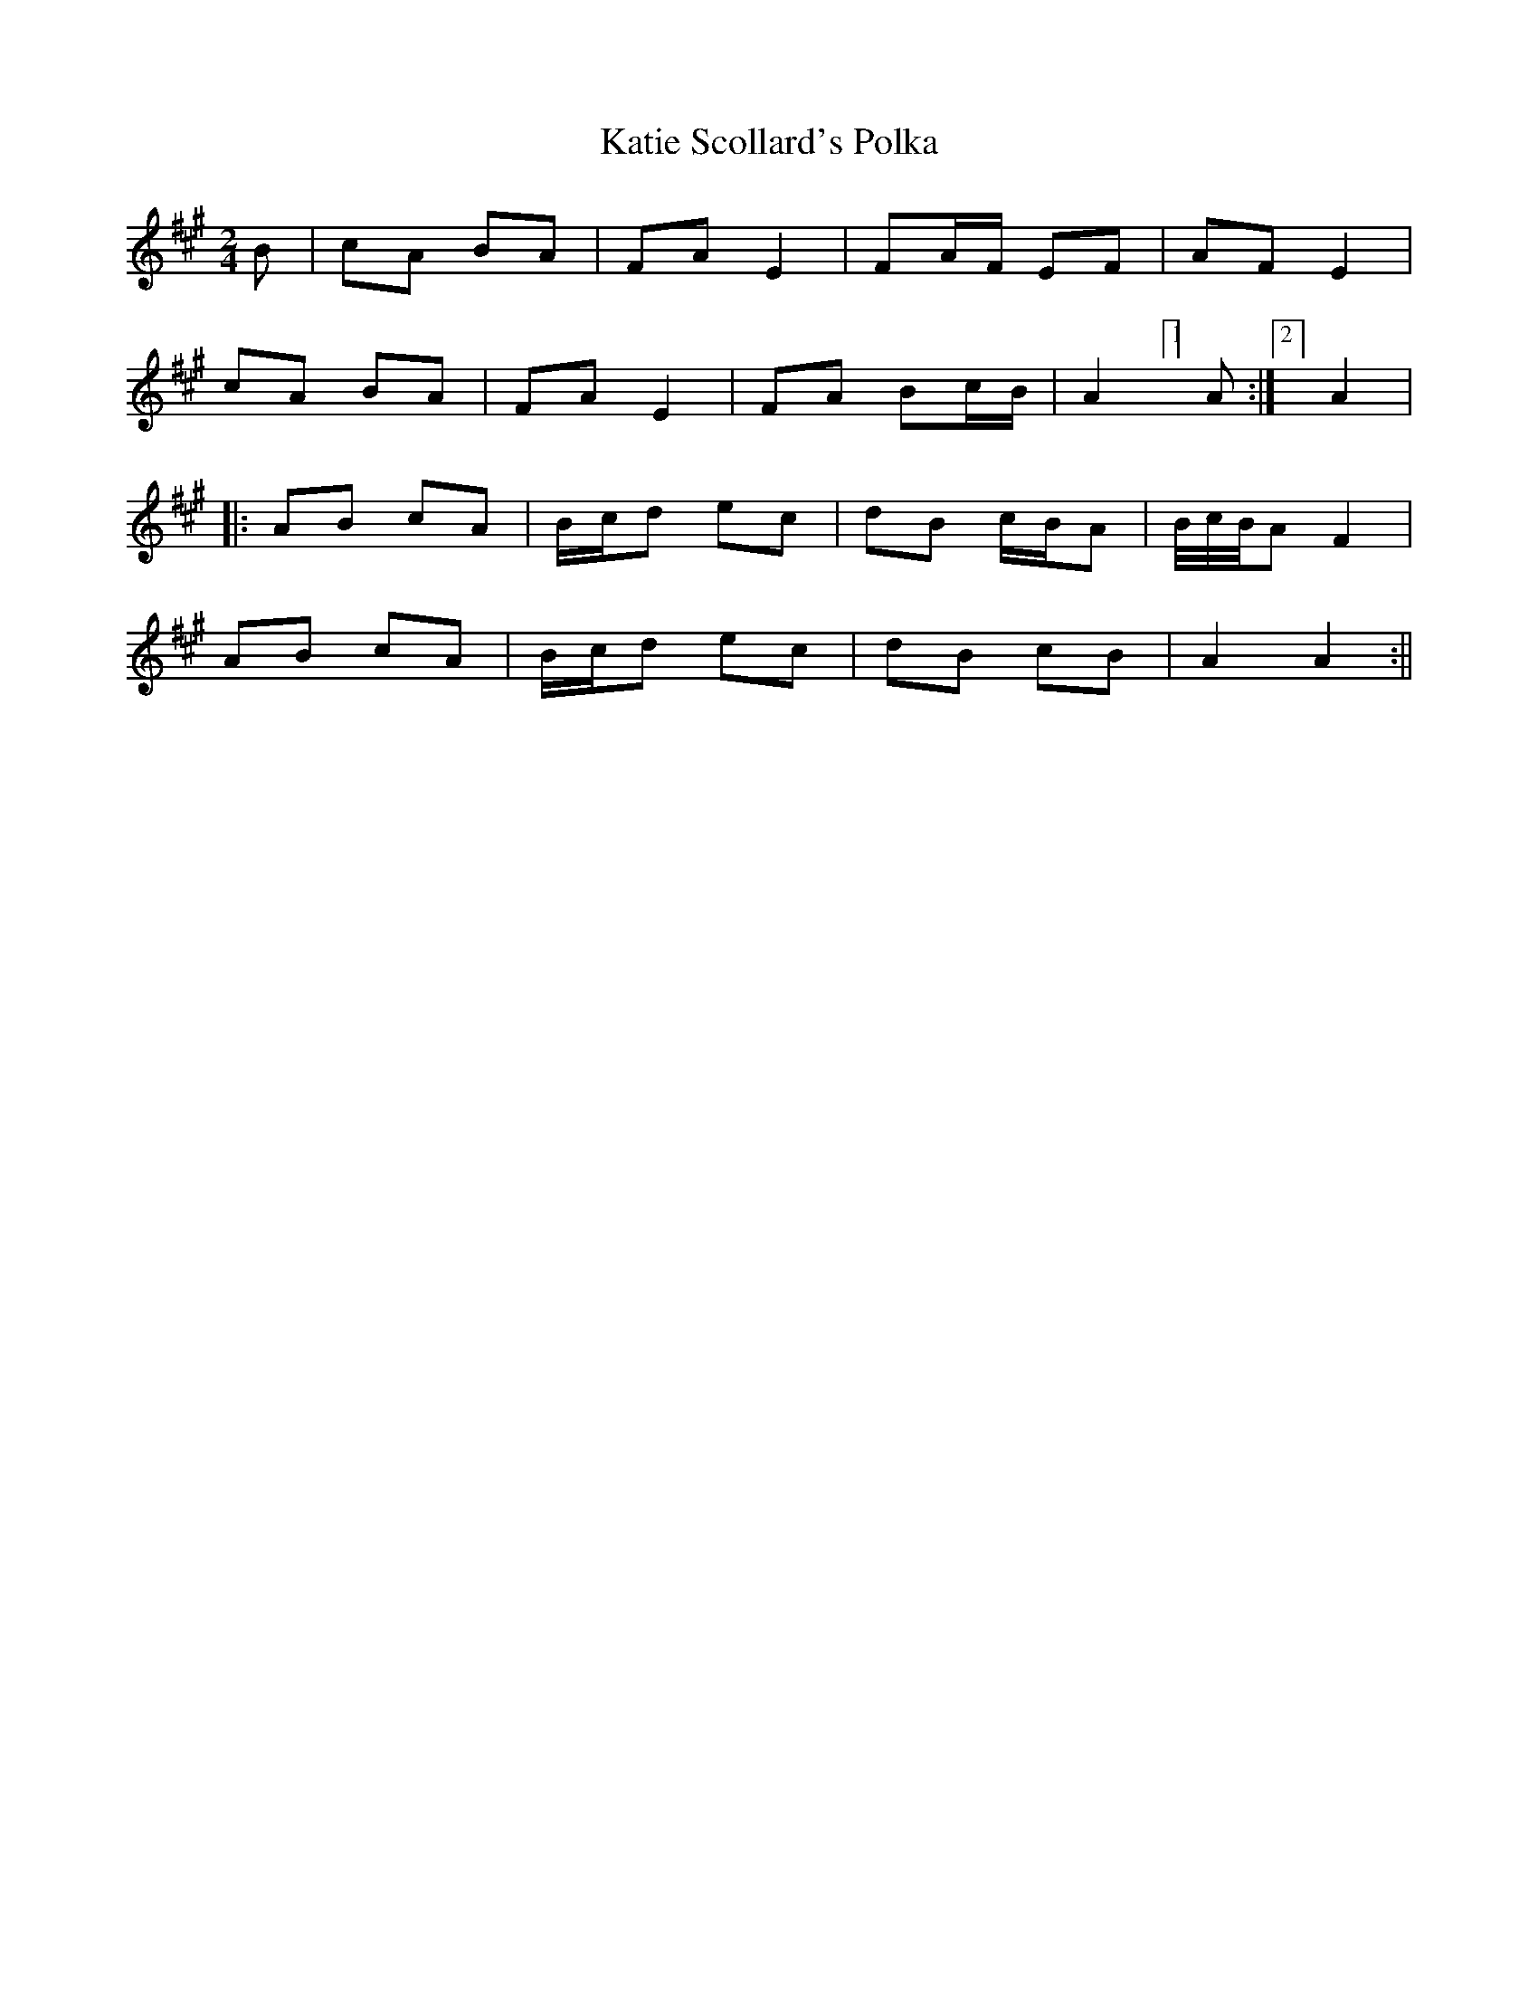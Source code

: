 X:97
T:Katie Scollard's Polka
B:Terry "Cuz" Teahan "Sliabh Luachra on Parade" 1980
Z:Patrick Cavanagh
M:2/4
L:1/8
R:Polka
K:A
B | cA BA | FA E2 | FA/F/ EF | AF E2 |
cA BA | FA E2 | FA Bc/B/ | A2 [1]A :|[2] A2 |
|: AB cA | B/c/d ec | dB c/B/A | B/4c/4B/4A F2 |
AB cA | B/c/d ec | dB cB | A2 A2 :||
